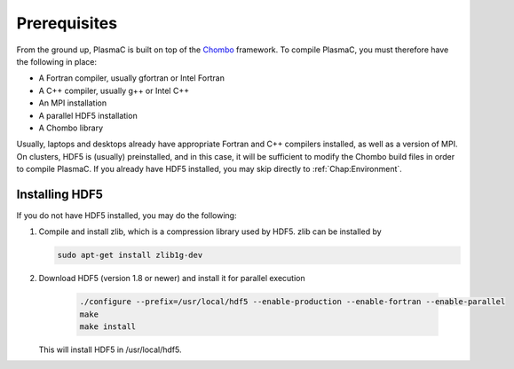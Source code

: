 .. _Chap:Prerequisites:

Prerequisites
-------------

From the ground up, PlasmaC is built on top of the `Chombo <https://commons.lbl.gov/display/chombo/Chombo+-+Software+for+Adaptive+Solutions+of+Partial+Differential+Equations>`_ framework. To compile PlasmaC, you must therefore have the following in place:

* A Fortran compiler, usually gfortran or Intel Fortran
* A C++ compiler, usually g++ or Intel C++
* An MPI installation
* A parallel HDF5 installation
* A Chombo library

Usually, laptops and desktops already have appropriate Fortran and C++ compilers installed, as well as a version of MPI. On clusters, HDF5 is (usually) preinstalled, and in this case, it will be sufficient to modify the Chombo build files in order to compile PlasmaC. If you already have HDF5 installed, you may skip directly to :ref:`Chap:Environment`.

.. _Chap:HDF5:

Installing HDF5
_______________

If you do not have HDF5 installed, you may do the following:

1. Compile and install zlib, which is a compression library used by HDF5. zlib can be installed by
   
   .. code-block:: c++
		
		sudo apt-get install zlib1g-dev

2. Download HDF5 (version 1.8 or newer) and install it for parallel execution

      .. code-block:: c++
		
		      ./configure --prefix=/usr/local/hdf5 --enable-production --enable-fortran --enable-parallel
		      make
		      make install

   This will install HDF5 in /usr/local/hdf5. 
